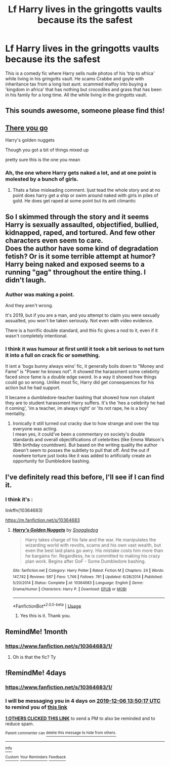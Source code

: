 #+TITLE: Lf Harry lives in the gringotts vaults because its the safest

* Lf Harry lives in the gringotts vaults because its the safest
:PROPERTIES:
:Author: Rift-Warden
:Score: 130
:DateUnix: 1575291979.0
:DateShort: 2019-Dec-02
:FlairText: What's That Fic?
:END:
This is a comedy fic where Harry sells nude photos of his 'trip to africa' while living in his gringotts vault. He scams Crabbe and goyle with inheritance tax from a long lost aunt. scammed malfoy into buying a 'kingdom in africa' that has nothing but crocodiles and grass that has been in his family for a long time. All the while living in the gringotts vault.


** This sounds awesome, someone please find this!
:PROPERTIES:
:Author: Alegaros
:Score: 30
:DateUnix: 1575292817.0
:DateShort: 2019-Dec-02
:END:


** [[https://www.fanfiction.net/s/10364683/1/Harry-s-Golden-Nuggets][There you go]]

Harry's golden nuggets

Though you got a bit of things mixed up

pretty sure this is the one you mean
:PROPERTIES:
:Author: GrandMagician
:Score: 29
:DateUnix: 1575295736.0
:DateShort: 2019-Dec-02
:END:

*** Ah, the one where Harry gets naked a lot, and at one point is molested by a bunch of girls.
:PROPERTIES:
:Author: rek-lama
:Score: 16
:DateUnix: 1575307216.0
:DateShort: 2019-Dec-02
:END:

**** Thats a false misleading comment. Ijust tead the whole story and at no point does harry get a ship or swim around naked with girls in piles of gold. He does get raped at some point but its anti climantic
:PROPERTIES:
:Author: Aiyania
:Score: 1
:DateUnix: 1575412893.0
:DateShort: 2019-Dec-04
:END:


** So I skimmed through the story and it seems Harry is sexually assaulted, objectified, bullied, kidnapped, raped, and tortured. And few other characters even seem to care.\\
Does the author have some kind of degradation fetish? Or is it some terrible attempt at humor? Harry being naked and exposed seems to a running "gag" throughout the entire thing. I didn't laugh.
:PROPERTIES:
:Author: TommyBrooks
:Score: 9
:DateUnix: 1575336371.0
:DateShort: 2019-Dec-03
:END:

*** Author was making a point.

And they aren't wrong.

It's 2019, but if you are a man, and you attempt to claim you were sexually assualted, you won't be taken seriously. Not even with video evidence.

There is a horrific double standard, and this fic gives a nod to it, even if it wasn't completely intentional.
:PROPERTIES:
:Author: richardjreidii
:Score: 7
:DateUnix: 1575364275.0
:DateShort: 2019-Dec-03
:END:


*** I think it was humour at first until it took a bit serious to not turn it into a full on crack fic or something.

It isnt a 'bugs bunny always wins' fic, it generally boils down to "Money and Fame" is "Power he knows not". It showed the harassment some celebrity faced since fame is a double edge sword. In a way it showed how things could go so wrong. Unlike most fic, Harry did get consequences for his action but he had support.

It became a dumbledore-teacher bashing that showed how non chalant they are to student harassment Harry suffers. It's the 'hes a celebrity he had it coming', 'im a teacher, im always right' or 'its not rape, he is a boy' mentality.
:PROPERTIES:
:Author: Rift-Warden
:Score: 4
:DateUnix: 1575337450.0
:DateShort: 2019-Dec-03
:END:

**** Ironically it still turned out cracky due to how strange and over the top everyone was acting.\\
I mean yes, it could've been a commentary on society's double standards and overall objectifications of celebrities (like Emma Watson's 18th birthday countdown). But based on the writing quality the author doesn't seem to posses the subtlety to pull that off. And the out if nowhere torture just looks like it was added to artificially create an opportunity for Dumbledore bashing.
:PROPERTIES:
:Author: TommyBrooks
:Score: 3
:DateUnix: 1575338595.0
:DateShort: 2019-Dec-03
:END:


** I've definitely read this before, I'll see if I can find it.
:PROPERTIES:
:Author: overide
:Score: 5
:DateUnix: 1575294877.0
:DateShort: 2019-Dec-02
:END:

*** I think it's :

linkffn(10364683)

[[https://m.fanfiction.net/s/10364683]]
:PROPERTIES:
:Author: overide
:Score: 8
:DateUnix: 1575298000.0
:DateShort: 2019-Dec-02
:END:

**** [[https://www.fanfiction.net/s/10364683/1/][*/Harry's Golden Nuggets/*]] by [[https://www.fanfiction.net/u/2805563/Snaggledog][/Snaggledog/]]

#+begin_quote
  Harry takes charge of his fate and the war. He manipulates the wizarding world with revolts, scams and his own vast wealth, but even the best laid plans go awry. His mistake costs him more than he bargains for. Regardless, he is committed to making his crazy plan work. Begins after GoF - Some Dumbledore bashing.
#+end_quote

^{/Site/:} ^{fanfiction.net} ^{*|*} ^{/Category/:} ^{Harry} ^{Potter} ^{*|*} ^{/Rated/:} ^{Fiction} ^{M} ^{*|*} ^{/Chapters/:} ^{24} ^{*|*} ^{/Words/:} ^{147,742} ^{*|*} ^{/Reviews/:} ^{597} ^{*|*} ^{/Favs/:} ^{1,746} ^{*|*} ^{/Follows/:} ^{761} ^{*|*} ^{/Updated/:} ^{6/28/2014} ^{*|*} ^{/Published/:} ^{5/20/2014} ^{*|*} ^{/Status/:} ^{Complete} ^{*|*} ^{/id/:} ^{10364683} ^{*|*} ^{/Language/:} ^{English} ^{*|*} ^{/Genre/:} ^{Drama/Humor} ^{*|*} ^{/Characters/:} ^{Harry} ^{P.} ^{*|*} ^{/Download/:} ^{[[http://www.ff2ebook.com/old/ffn-bot/index.php?id=10364683&source=ff&filetype=epub][EPUB]]} ^{or} ^{[[http://www.ff2ebook.com/old/ffn-bot/index.php?id=10364683&source=ff&filetype=mobi][MOBI]]}

--------------

*FanfictionBot*^{2.0.0-beta} | [[https://github.com/tusing/reddit-ffn-bot/wiki/Usage][Usage]]
:PROPERTIES:
:Author: FanfictionBot
:Score: 5
:DateUnix: 1575298013.0
:DateShort: 2019-Dec-02
:END:

***** Yes this is it. Thank you.
:PROPERTIES:
:Author: Rift-Warden
:Score: 5
:DateUnix: 1575301320.0
:DateShort: 2019-Dec-02
:END:


** RemindMe! 1month
:PROPERTIES:
:Author: Yeknomerif
:Score: -3
:DateUnix: 1575295127.0
:DateShort: 2019-Dec-02
:END:

*** [[https://www.fanfiction.net/s/10364683/1/]]
:PROPERTIES:
:Score: 2
:DateUnix: 1575299558.0
:DateShort: 2019-Dec-02
:END:

**** Oh is that the fic? Ty
:PROPERTIES:
:Author: Yeknomerif
:Score: 1
:DateUnix: 1575299916.0
:DateShort: 2019-Dec-02
:END:


** !RemindMe! 4days
:PROPERTIES:
:Author: hexernano
:Score: -3
:DateUnix: 1575294617.0
:DateShort: 2019-Dec-02
:END:

*** [[https://www.fanfiction.net/s/10364683/1/]]
:PROPERTIES:
:Score: 1
:DateUnix: 1575299563.0
:DateShort: 2019-Dec-02
:END:


*** I will be messaging you in 4 days on [[http://www.wolframalpha.com/input/?i=2019-12-06%2013:50:17%20UTC%20To%20Local%20Time][*2019-12-06 13:50:17 UTC*]] to remind you of [[https://np.reddit.com/r/HPfanfiction/comments/e4yu1t/lf_harry_lives_in_the_gringotts_vaults_because/f9g7cww/?context=3][*this link*]]

[[https://np.reddit.com/message/compose/?to=RemindMeBot&subject=Reminder&message=%5Bhttps%3A%2F%2Fwww.reddit.com%2Fr%2FHPfanfiction%2Fcomments%2Fe4yu1t%2Flf_harry_lives_in_the_gringotts_vaults_because%2Ff9g7cww%2F%5D%0A%0ARemindMe%21%202019-12-06%2013%3A50%3A17%20UTC][*1 OTHERS CLICKED THIS LINK*]] to send a PM to also be reminded and to reduce spam.

^{Parent commenter can} [[https://np.reddit.com/message/compose/?to=RemindMeBot&subject=Delete%20Comment&message=Delete%21%20e4yu1t][^{delete this message to hide from others.}]]

--------------

[[https://np.reddit.com/r/RemindMeBot/comments/e1bko7/remindmebot_info_v21/][^{Info}]]

[[https://np.reddit.com/message/compose/?to=RemindMeBot&subject=Reminder&message=%5BLink%20or%20message%20inside%20square%20brackets%5D%0A%0ARemindMe%21%20Time%20period%20here][^{Custom}]]
[[https://np.reddit.com/message/compose/?to=RemindMeBot&subject=List%20Of%20Reminders&message=MyReminders%21][^{Your Reminders}]]
[[https://np.reddit.com/message/compose/?to=Watchful1&subject=RemindMeBot%20Feedback][^{Feedback}]]
:PROPERTIES:
:Author: RemindMeBot
:Score: -1
:DateUnix: 1575294677.0
:DateShort: 2019-Dec-02
:END:
